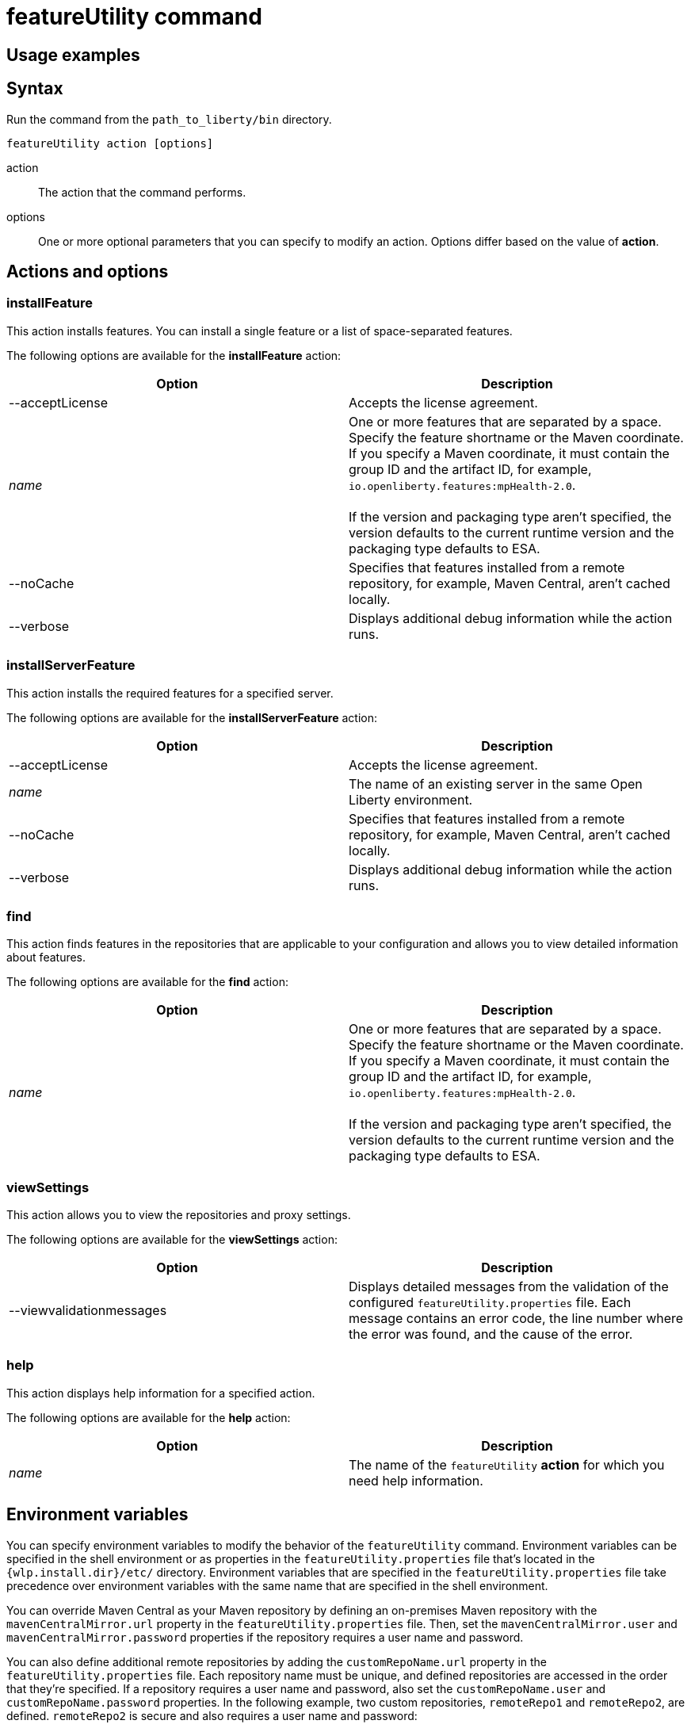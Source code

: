 //
// Copyright (c) 2020 IBM Corporation and others.
// Licensed under Creative Commons Attribution-NoDerivatives
// 4.0 International (CC BY-ND 4.0)
//   https://creativecommons.org/licenses/by-nd/4.0/
//
// Contributors:
//     IBM Corporation
//
:page-description:
:seo-title: featureUtility command
:seo-description:
:page-layout: general-reference
:page-type: general
= featureUtility command


== Usage examples



== Syntax

Run the command from the `path_to_liberty/bin` directory.

----
featureUtility action [options]
----

action::
The action that the command performs.

options::
One or more optional parameters that you can specify to modify an action.
Options differ based on the value of *action*.

== Actions and options

=== installFeature

This action installs features.
You can install a single feature or a list of space-separated features.

The following options are available for the *installFeature* action:

[%header,cols=2*]
|===
|Option
|Description

|--acceptLicense
|Accepts the license agreement.

a|_name_
|One or more features that are separated by a space.
Specify the feature shortname or the Maven coordinate.
If you specify a Maven coordinate, it must contain the group ID and the artifact ID, for example, `io.openliberty.features:mpHealth-2.0`.
{empty} +
{empty} +
If the version and packaging type aren't specified, the version defaults to the current runtime version and the packaging type defaults to ESA.

|--noCache
|Specifies that features installed from a remote repository, for example, Maven Central, aren't cached locally.

|--verbose
|Displays additional debug information while the action runs.

|===

=== installServerFeature

This action installs the required features for a specified server.

The following options are available for the *installServerFeature* action:

[%header,cols=2*]
|===
|Option
|Description

|--acceptLicense
|Accepts the license agreement.

a|_name_
|The name of an existing server in the same Open Liberty environment.

|--noCache
|Specifies that features installed from a remote repository, for example, Maven Central, aren't cached locally.

|--verbose
|Displays additional debug information while the action runs.

|===

=== find

This action finds features in the repositories that are applicable to your configuration and allows you to view detailed information about features.

The following options are available for the *find* action:

[%header,cols=2*]
|===
|Option
|Description

a|_name_
|One or more features that are separated by a space.
Specify the feature shortname or the Maven coordinate.
If you specify a Maven coordinate, it must contain the group ID and the artifact ID, for example, `io.openliberty.features:mpHealth-2.0`.
{empty} +
{empty} +
If the version and packaging type aren't specified, the version defaults to the current runtime version and the packaging type defaults to ESA.

|===

=== viewSettings

This action allows you to view the repositories and proxy settings.

The following options are available for the *viewSettings* action:

[%header,cols=2*]
|===
|Option
|Description

|--viewvalidationmessages
|Displays detailed messages from the validation of the configured `featureUtility.properties` file.
Each message contains an error code, the line number where the error was found, and the cause of the error.

|===

=== help

This action displays help information for a specified action.

The following options are available for the *help* action:

[%header,cols=2*]
|===
|Option
|Description

a|_name_
a|The name of the `featureUtility` *action* for which you need help information.

|===

== Environment variables

You can specify environment variables to modify the behavior of the `featureUtility` command.
Environment variables can be specified in the shell environment or as properties in the `featureUtility.properties` file that's located in the `{wlp.install.dir}/etc/` directory.
Environment variables that are specified in the `featureUtility.properties` file take precedence over environment variables with the same name that are specified in the shell environment.

You can override Maven Central as your Maven repository by defining an on-premises Maven repository with the `mavenCentralMirror.url` property in the `featureUtility.properties` file.
Then, set the `mavenCentralMirror.user` and `mavenCentralMirror.password` properties if the repository requires a user name and password.

You can also define additional remote repositories by adding the `customRepoName.url` property in the `featureUtility.properties` file.
Each repository name must be unique, and defined repositories are accessed in the order that they're specified.
If a repository requires a user name and password, also set the `customRepoName.user` and `customRepoName.password` properties.
In the following example, two custom repositories, `remoteRepo1` and `remoteRepo2`, are defined.
`remoteRepo2` is secure and also requires a user name and password:

----
remoteRepo1.url=http://my-remote-server1/maven2
remoteRepo2.url=https://my-remote-server2/secure/maven2
remoteRepo2.user=operator
remoteRepo2.password={aes}KM8dhwcv892Ss1sawu9R+
----

The following table lists the environment variables that you can specify to modify the `featureUtility` command:

[%header,cols=2*]
|===
|Environment variable
|Description

|`FEATURE_REPO_URL`
|Overrides Maven Central with an on-premises Maven repository.
{empty} +
{empty} +
The `mavenCentralMirror.url` property overrides this environment variable.

|`FEATURE_REPO_USER`
|The username for `FEATURE_REPO_URL` user credentials.
{empty} +
{empty} +
The `mavenCentralMirror.user` property overrides this environment variable.

|`FEATURE_REPO_PASSWORD`
|The password for `FEATURE_REPO_URL` user credentials.
{empty} +
{empty} +
The `mavenCentralMirror.password` property overrides this environment variable.

|`FEATURE_LOCAL_REPO`
|Overrides the local Maven repository.
{empty} +
{empty} +
The `featureLocalRepo` property overrides this environment variable. For example,
if you specify `featureLocalRepo=/usr/IBM/maven/repository` in the `featureUtility.properties` file, then any value set with the `FEATURE_LOCAL_REPO` environment variable is overriden.

|`http_proxy`
a|Configures the outbound HTTP proxy, for example, `http_proxy=http://server:port`.
{empty} +
{empty} +
The `proxyHost`, `proxyPort`, `proxyUser`, and `proxyPassword` properties override this environment variable.
For example, including the following example properties in the `featureUtility.properties` file overrides any value set with the `http_proxy` environment variable:

* `proxyHost=my.proxy.server.ibm.com`
* `proxyPort=9080`
* `proxyUser=admin`
* `proxyPassword={aes}AH5NLyd7DfGb12pK17Pw+`

|`https_proxy`
a|Configures the outbound HTTPS proxy, for example, `https_proxy=https://server:port`.
{empty} +
{empty} +
The `proxyHost`, `proxyPort`, `proxyUser`, and `proxyPassword` properties override this environment variable.
For example, including the following example properties in the `featureUtility.properties` file overrides any value set with the `https_proxy` environment variable:

* `proxyHost=my.proxy.server.ibm.com`
* `proxyPort=9080`
* `proxyUser=admin`
* `proxyPassword={aes}AH5NLyd7DfGb12pK17Pw+`

|===
